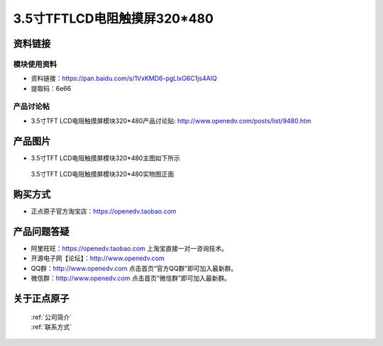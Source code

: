 
3.5寸TFTLCD电阻触摸屏320*480
=====================================



资料链接
------------

模块使用资料
^^^^^^^^^^

- 资料链接：https://pan.baidu.com/s/1VxKMD6-pgLIxG6C1js4AIQ 
- 提取码：6e66 
  
产品讨论帖
^^^^^^^^^^

- 3.5寸TFT LCD电阻触摸屏模块320*480产品讨论贴: http://www.openedv.com/posts/list/9480.htm



产品图片
--------

- 3.5寸TFT LCD电阻触摸屏模块320*480主图如下所示

.. _pic_major_35tfl:

.. figure:: media/35tfl.png


   
  3.5寸TFT LCD电阻触摸屏模块320*480实物图正面





购买方式
-------- 

- 正点原子官方淘宝店：https://openedv.taobao.com 




产品问题答疑
------------

- 阿里旺旺：https://openedv.taobao.com 上淘宝直接一对一咨询技术。  
- 开源电子网【论坛】：http://www.openedv.com 
- QQ群：http://www.openedv.com   点击首页“官方QQ群”即可加入最新群。 
- 微信群：http://www.openedv.com 点击首页“微信群”即可加入最新群。
  


关于正点原子  
-----------------

 | :ref:`公司简介` 
 | :ref:`联系方式`



